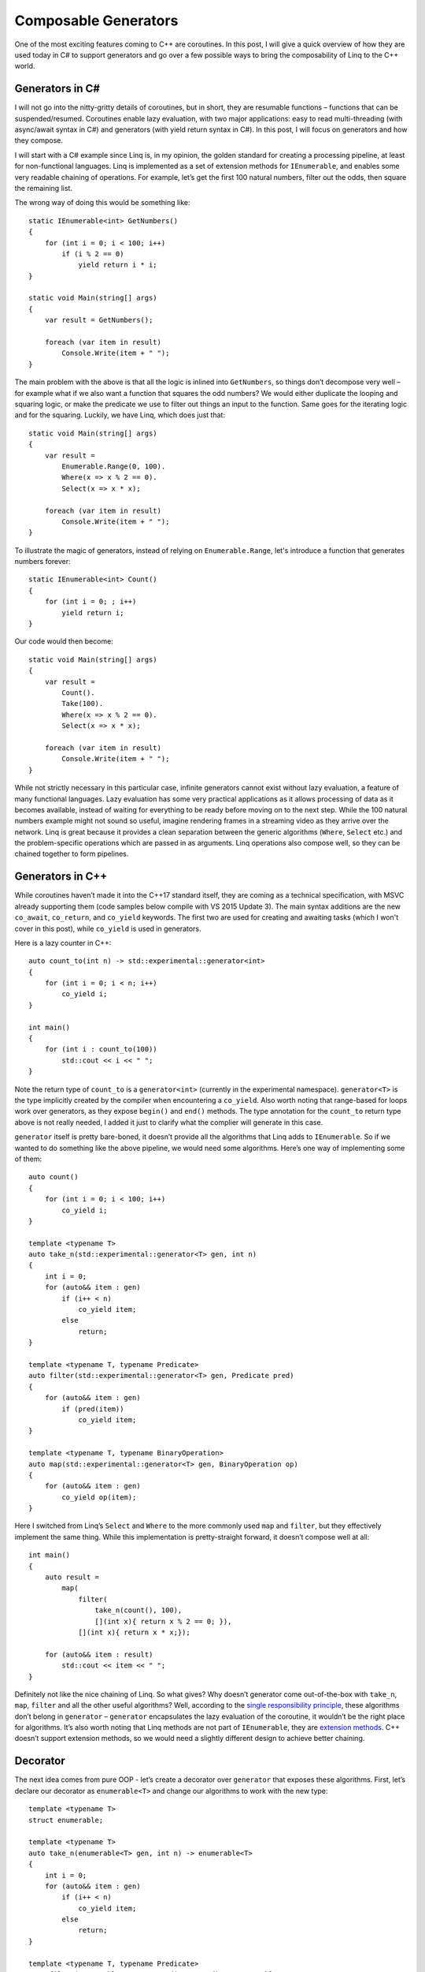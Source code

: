 Composable Generators
=====================

One of the most exciting features coming to C++ are coroutines. In this post,
I will give a quick overview of how they are used today in C# to support
generators and go over a few possible ways to bring the composability of Linq to
the C++ world.

Generators in C#
----------------

.. highlight:: c#

I will not go into the nitty-gritty details of coroutines, but in short, they
are resumable functions – functions that can be suspended/resumed. Coroutines
enable lazy evaluation, with two major applications: easy to read
multi-threading (with async/await syntax in C#) and generators (with yield
return syntax in C#). In this post, I will focus on generators and how they
compose.

I will start with a C# example since Linq is, in my opinion, the golden
standard for creating a processing pipeline, at least for non-functional
languages. Linq is implemented as a set of extension methods for
``IEnumerable``, and enables some very readable chaining of operations. For
example, let’s get the first 100 natural numbers, filter out the odds, then
square the remaining list.

The wrong way of doing this would be something like::

    static IEnumerable<int> GetNumbers()
    {
        for (int i = 0; i < 100; i++)
            if (i % 2 == 0)
                yield return i * i;
    }

    static void Main(string[] args)
    {
        var result = GetNumbers();

        foreach (var item in result)
            Console.Write(item + " ");
    }

The main problem with the above is that all the logic is inlined into
``GetNumbers``, so things don’t decompose very well – for example what if we
also want a function that squares the odd numbers? We would either duplicate the
looping and squaring logic, or make the predicate we use to filter out things an
input to the function. Same goes for the iterating logic and for the squaring.
Luckily, we have Linq, which does just that::

    static void Main(string[] args)
    {
        var result =
            Enumerable.Range(0, 100).
            Where(x => x % 2 == 0).
            Select(x => x * x);

        foreach (var item in result)
            Console.Write(item + " ");
    }


To illustrate the magic of generators, instead of relying on
``Enumerable.Range``, let's introduce a function that generates numbers
forever::

    static IEnumerable<int> Count()
    {
        for (int i = 0; ; i++)
            yield return i;
    }

Our code would then become::

    static void Main(string[] args)
    {
        var result =
            Count().
            Take(100).
            Where(x => x % 2 == 0).
            Select(x => x * x);

        foreach (var item in result)
            Console.Write(item + " ");
    }

While not strictly necessary in this particular case, infinite generators cannot
exist without lazy evaluation, a feature of many functional languages. Lazy
evaluation has some very practical applications as it allows processing of data
as it becomes available, instead of waiting for everything to be ready before
moving on to the next step. While the 100 natural numbers example might not
sound so useful, imagine rendering frames in a streaming video as they arrive
over the network. Linq is great because it provides a clean separation between
the generic algorithms (``Where``, ``Select`` etc.) and the problem-specific
operations which are passed in as arguments. Linq operations also compose well,
so they can be chained together to form pipelines.

Generators in C++
-----------------

.. highlight:: c++

While coroutines haven’t made it into the C++17 standard itself, they are coming
as a technical specification, with MSVC already supporting them (code samples
below compile with VS 2015 Update 3). The main syntax additions are the new
``co_await``, ``co_return``, and ``co_yield`` keywords. The first two are used
for creating and awaiting tasks (which I won't cover in this post), while
``co_yield`` is used in generators.

Here is a lazy counter in C++::

    auto count_to(int n) -> std::experimental::generator<int>
    {
        for (int i = 0; i < n; i++)
            co_yield i;
    }

    int main()
    {
        for (int i : count_to(100))
            std::cout << i << " ";
    }

Note the return type of ``count_to`` is a ``generator<int>`` (currently in the
experimental namespace). ``generator<T>`` is the type implicitly created by the
compiler when encountering a ``co_yield``. Also worth noting that range-based
for loops work over generators, as they expose ``begin()`` and ``end()``
methods. The type annotation for the ``count_to`` return type above is not
really needed, I added it just to clarify what the complier will generate in
this case.

``generator`` itself is pretty bare-boned, it doesn’t provide all the algorithms
that Linq adds to ``IEnumerable``. So if we wanted to do something like the
above pipeline, we would need some algorithms. Here’s one way of implementing
some of them::

    auto count()
    {
        for (int i = 0; i < 100; i++)
            co_yield i;
    }

    template <typename T>
    auto take_n(std::experimental::generator<T> gen, int n)
    {
        int i = 0;
        for (auto&& item : gen)
            if (i++ < n)
                co_yield item;
            else
                return;
    }

    template <typename T, typename Predicate>
    auto filter(std::experimental::generator<T> gen, Predicate pred)
    {
        for (auto&& item : gen)
            if (pred(item))
                co_yield item;
    }

    template <typename T, typename BinaryOperation>
    auto map(std::experimental::generator<T> gen, BinaryOperation op)
    {
        for (auto&& item : gen)
            co_yield op(item);
    }

Here I switched from Linq’s ``Select`` and ``Where`` to the more commonly used
``map`` and ``filter``, but they effectively implement the same thing. While
this implementation is pretty-straight forward, it doesn’t compose well at all::

    int main()
    {
        auto result =
            map(
                filter(
                    take_n(count(), 100),
                    [](int x){ return x % 2 == 0; }),
                [](int x){ return x * x;});

        for (auto&& item : result)
            std::cout << item << " ";
    }

Definitely not like the nice chaining of Linq. So what gives? Why doesn’t
generator come out-of-the-box with ``take_n``, ``map``, ``filter`` and all the
other useful algorithms? Well, according to the
`single responsibility principle <https://en.wikipedia.org/wiki/Single_responsibility_principle>`_,
these algorithms don’t belong in ``generator`` – ``generator`` encapsulates the
lazy evaluation of the coroutine, it wouldn’t be the right place for algorithms.
It’s also worth noting that Linq methods are not part of ``IEnumerable``, they
are `extension methods <https://msdn.microsoft.com/en-us/library/bb383977.aspx>`_.
C++ doesn’t support extension methods, so we would need a slightly different
design to achieve better chaining.

Decorator
---------

The next idea comes from pure OOP - let’s create a decorator over ``generator``
that exposes these algorithms. First, let’s declare our decorator as
``enumerable<T>`` and change our algorithms to work with the new type::

    template <typename T>
    struct enumerable;

    template <typename T>
    auto take_n(enumerable<T> gen, int n) -> enumerable<T>
    {
        int i = 0;
        for (auto&& item : gen)
            if (i++ < n)
                co_yield item;
            else
                return;
    }

    template <typename T, typename Predicate>
    auto filter(enumerable<T> gen, Predicate pred) -> enumerable<T>
    {
        for (auto&& item : gen)
            if (pred(item))
                co_yield item;
    }

    template <typename T, typename BinaryOperation>
    auto map(enumerable<T> gen, BinaryOperation op) -> enumerable<T>
    {
        for (auto&& item : gen)
            co_yield op(item);
    }

The implementation looks pretty much like before, except that now we are getting
and returning ``enumerable<T>`` instead of ``generator<T>``. In this case the
type annotation is mandatory, as by default the complier would create a
``generator<T>``.

We can then implement our enumerable to wrap a generator and expose member
functions which forward to the above algorithms::

    template <typename T>
    struct enumerable
    {
        // Needed by compiler to create enumerable from co_yield
        using promise_type = typename std::experimental::generator<T>::promise_type;

        enumerable(promise_type& promise) : _gen(promise) { }
        enumerable(enumerable<T>&& other) : _gen(std::move(other._gen)) { }

        enumerable(const enumerable<T>&) = delete;
        enumerable<T> &operator=(const enumerable<T> &) = delete;

        auto begin() { return _gen.begin(); }
        auto end() { return _gen.end(); }

        auto take_n(int n)
        {
            return ::take_n(std::move(*this), n);
        }

        template <typename Predicate>
        auto filter(Predicate pred)
        {
            return ::filter(std::move(*this), pred);
        }

        template <typename BinaryOperation>
        auto map(BinaryOperation op)
        {
            return ::map(std::move(*this), op);
        }

        std::experimental::generator<T> _gen;
    };

A few things to note: we declare a ``promise_type`` and have a constructor which
takes a promise as an argument. This is required by the compiler when creating
the object on ``co_yield``. We follow the same semantics as generator, since
that is what we are wrapping – support only move-constructor, no
copy-constructor. All the member algorithms do a destructive move on ``*this``.
This is intentional, as once we iterate over the encapsulated generator, it is
no longer valid. Since we don’t expose a copy-constructor, we move out of
``*this`` when passing the generator to an algorithm. For completeness, we can
also provide a function which converts from a generator to an enumerable::

    template <typename T>
    auto to_enumerable(std::experimental::generator<T> gen) -> enumerable<T>
    {
        for (auto&& item : gen)
            co_yield item;
    }

This works, and we can now compose algorithms by chaining the calls::

    int main()
    {
        auto result =
            to_enumerable(count()).
            take_n(100).
            filter([](int x) { return x % 2 == 0; }).
            map([](int x) { return x * x; });

        for (auto&& item : result)
            std::cout << item << " ";
    }

Still, it is not ideal – first, we need to explicitly tell the compiler
everywhere to return our type with ``co_yield`` instead of the default
generator, and we need to handle conversions to and from the standard library
generator. The enumerable algorithms compose well, but we’ll have trouble
composing with functions that work with generators. Also, having a huge class
consisting solely of algorithms is not the best design, especially in a language
where free functions are first class citizens.

Pipe Operator
-------------

An alternative approach, which the
`Boost Ranges library <http://www.boost.org/doc/libs/1_62_0/libs/range/doc/html/index.html>`_
takes, is to overload ``|``, the “pipe” operator, so we can compose our calls
like this::

    int main()
    {
        auto result =
            count() |
            take_n(100) |
            filter([](int x) { return x % 2 == 0; }) |
            map([](int x) { return x * x; });

        for (auto&& item : result)
            std::cout << item << " ";
    }

One way we can get this working is to first create a type that wraps an
algorithm and an ``operator|`` implementation between a lhs ``generator`` and a
rhs of our type::

    template <typename Predicate>
    struct filter_t
    {
        filter_t(Predicate pred) : _pred(pred) { }

        Predicate _pred;
    };

    template <typename T, typename Predicate>
    auto operator|(
        std::experimental::generator<T> lhs,
        const filter_t<Predicate>& rhs)
    {
        for (auto&& item : lhs)
            if (rhs._pred(item))
                co_yield item;
    }

Here, ``filter_t`` holds the ``Predicate`` we want to use, and ``operator|``
applies it on the given ``generator``. This works, but we wouldn’t be able to
instantiate ``filter_t`` with a lambda like in the above chaining example
without specifying the Predicate type in the call. If we want to leverage type
deduction, we can create a simple helper function that creates a ``filter_t``
from a given argument::

    template <typename Predicate>
    auto filter(Predicate pred)
    {
        return filter_t<Predicate>(pred);
    }

With this we can call ``| filter(/* predicate */)`` on a generator and get back
a filtered generator. Full implementation for ``take_n``, ``filter`` and ``map``
would be::

    struct take_n_t
    {
        take_n_t(int n) : _n(n) { }

        int _n;
    };

    template <typename T>
    auto operator|(
        std::experimental::generator<T> lhs,
        const take_n_t& rhs)
    {
        int i = 0;
        for (auto&& item : lhs)
            if (i++ < rhs._n)
                co_yield item;
            else
                return;
    }

    auto take_n(int n)
    {
        return take_n_t(n);
    }

    template <typename Predicate>
    struct filter_t
    {
        filter_t(Predicate pred) : _pred(pred) { }

        Predicate _pred;
    };

    template <typename T, typename Predicate>
    auto operator|(
        std::experimental::generator<T> lhs,
        const filter_t<Predicate>& rhs)
    {
        for (auto&& item : lhs)
            if (rhs._pred(item))
                co_yield item;
    }

    template <typename Predicate>
    auto filter(Predicate pred)
    {
        return filter_t<Predicate>(pred);
    }

    template <typename BinaryOperation>
    struct map_t
    {
        map_t(BinaryOperation op) : _op(op) { }

        BinaryOperation _op;
    };

    template <typename T, typename BinaryOperation>
    auto operator|(
        std::experimental::generator<T> lhs,
        const map_t<BinaryOperation>& rhs)
    {
        for (auto&& item : lhs)
            co_yield rhs._op(item);
    }

    template <typename BinaryOperation>
    auto map(BinaryOperation op)
    {
        return map_t<BinaryOperation>(op);
    }

With this approach, we can apply our algorithms over a generator without having
to introduce a different type. They also compose very nicely, the only slightly
odd thing being using the ``|`` operator (though as I mentioned, there is a
precedent for this in Boost and chances are it might show up in other places in
the future).

Unified Call Syntax
-------------------

One thing that would’ve made things even easier but unfortunately was not
approved for C++17 is `unified call syntax <http://www.open-std.org/jtc1/sc22/wg21/docs/papers/2014/n4165.pdf>`_.
At a high level, unified call syntax would make the compiler try to resolve
``x.f()`` to ``f(x)`` if ``decltype(x)`` doesn’t have an ``f()`` member function
but there is a free function ``f(decltype(x))``. Similarly, if no
``f(decltype(x))`` exists but ``decltype(x)`` has a member function ``f()``,
``f(x)`` would resolve to the member function call ``x.f()``.

If it’s not obvious, unified call syntax would allow us to easily create
extension methods. We would be able to revert our algorithm code to the first
version::

    template <typename T>
    auto take_n(std::experimental::generator<T> gen, int n)
    {
        int i = 0;
        for (auto&& item : gen)
            if (i++ < n)
                co_yield item;
            else
                return;
    }

    template <typename T, typename Predicate>
    auto filter(std::experimental::generator<T> gen, Predicate pred)
    {
        for (auto&& item : gen)
            if (pred(item))
                co_yield item;
    }

    template <typename T, typename BinaryOperation>
    auto map(std::experimental::generator<T> gen, BinaryOperation op)
    {
        for (auto&& item : gen)
            co_yield op(item);
    }

But now this becomes very composable as calling ``take_n``, ``filter`` or
``map`` on a generator would resolve to the free functions if the ``generator``
itself does not have them as members::

    int main()
    {
        auto result =
            count().
            take_n(100).
            filter([](int x) { return x % 2 == 0; }).
            map([](int x) { return x * x; });

        for (auto&& item : result)
            std::cout << item << " ";
    }

The above currently does not compile but it should (disclaimer: slight tweaks
might be required) if unified call syntax becomes part of the standard.

In Summary
----------

We went over a couple of alternatives to implement some common algorithms over
C++ generators with a focus on composability:

* Stand-alone functions are simple but don’t compose very well
* Using a decorator works, but is not ideal from a design point of view and not
  very idiomatic
* Using the pipe operator for chaining and helper types for the algorithms is
  the best approach today
* Unified call syntax would simplify things a lot, enabling a mechanism to
  implement these algorithms as extension methods

.. comments::
